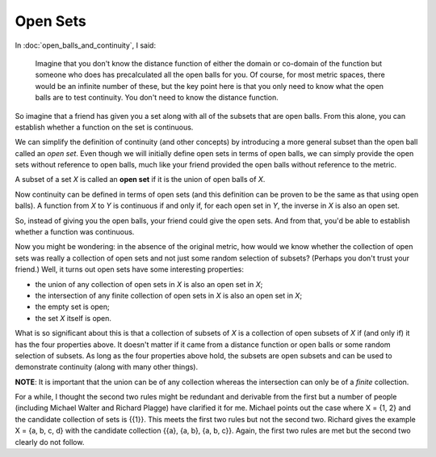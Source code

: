 Open Sets
---------

In :doc:`open_balls_and_continuity`, I said:

    Imagine that you don't know the distance function of either the domain or co-domain of the function but someone who does has precalculated all the open balls for you. Of course, for most metric spaces, there would be an infinite number of these, but the key point here is that you only need to know what the open balls are to test continuity. You don't need to know the distance function.

So imagine that a friend has given you a set along with all of the subsets that are open balls. From this alone, you can establish whether a function on the set is continuous.

We can simplify the definition of continuity (and other concepts) by introducing a more general subset than the open ball called an *open set*. Even though we will initially define open sets in terms of open balls, we can simply provide the open sets without reference to open balls, much like your friend provided the open balls without reference to the metric.

A subset of a set *X* is called an **open set** if it is the union of open balls of *X*.

Now continuity can be defined in terms of open sets (and this definition can be proven to be the same as that using open balls). A function from *X* to *Y* is continuous if and only if, for each open set in *Y*, the inverse in *X* is also an open set.

So, instead of giving you the open balls, your friend could give the open sets. And from that, you'd be able to establish whether a function was continuous.

Now you might be wondering: in the absence of the original metric, how would we know whether the collection of open sets was really a collection of open sets and not just some random selection of subsets? (Perhaps you don't trust your friend.) Well, it turns out open sets have some interesting properties:

* the union of any collection of open sets in *X* is also an open set in *X*;
* the intersection of any finite collection of open sets in *X* is also an open set in *X*;
* the empty set is open;
* the set *X* itself is open.

What is so significant about this is that a collection of subsets of *X* is a collection of open subsets of *X* if (and only if) it has the four properties above. It doesn't matter if it came from a distance function or open balls or some random selection of subsets. As long as the four properties above hold, the subsets are open subsets and can be used to demonstrate continuity (along with many other things).

**NOTE**: It is important that the union can be of any collection whereas the intersection can only be of a *finite* collection.

For a while, I thought the second two rules might be redundant and derivable from the first but a number of people (including Michael Walter and Richard Plagge) have clarified it for me. Michael points out the case where X = {1, 2} and the candidate collection of sets is {{1}}. This meets the first two rules but not the second two. Richard gives the example X = {a, b, c, d} with the candidate collection {{a}, {a, b}, {a, b, c}}. Again, the first two rules are met but the second two clearly do not follow.
